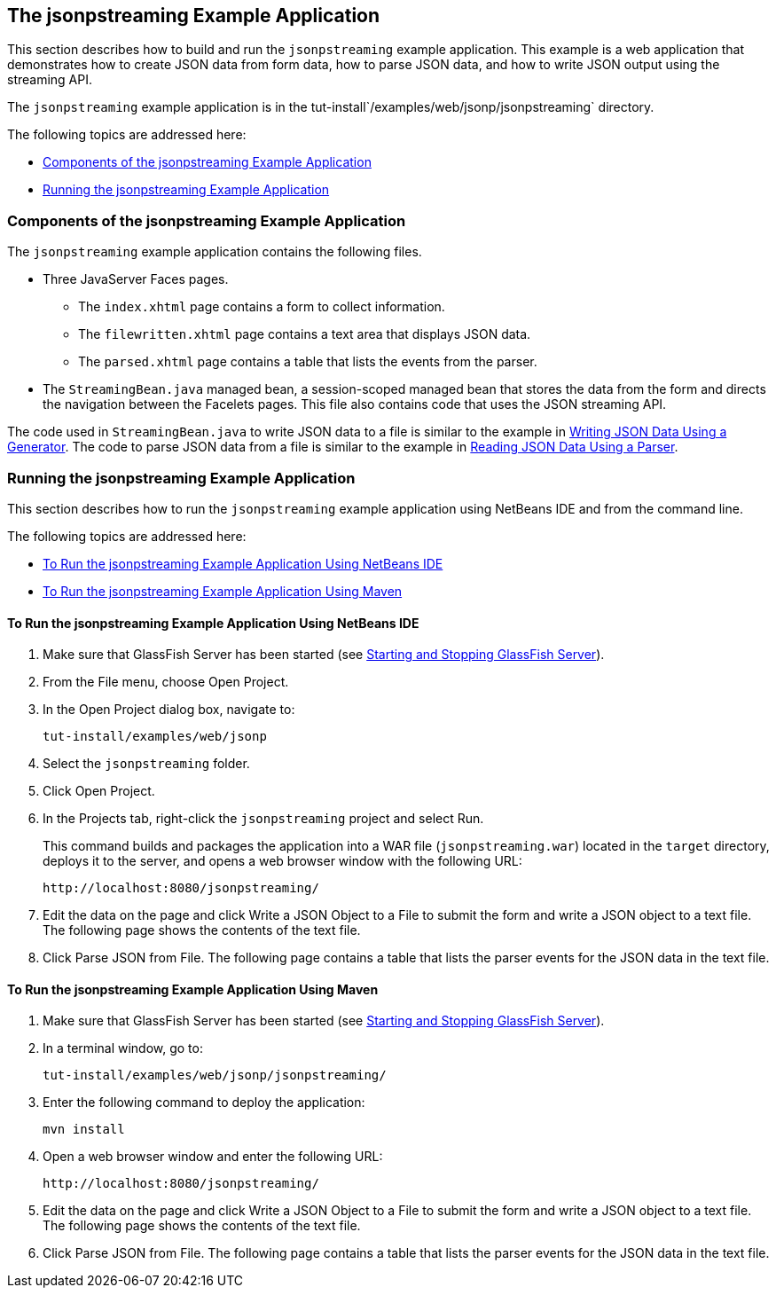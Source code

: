 [[the-jsonpstreaming-example-application]]
== The jsonpstreaming Example Application

This section describes how to build and run the `jsonpstreaming` example
application. This example is a web application that demonstrates how to
create JSON data from form data, how to parse JSON data, and how to
write JSON output using the streaming API.

The `jsonpstreaming` example application is in the
tut-install`/examples/web/jsonp/jsonpstreaming` directory.

The following topics are addressed here:

* link:#components-of-the-jsonpstreaming-example-application[Components of the jsonpstreaming Example Application]
* link:#running-the-jsonpstreaming-example-application[Running the jsonpstreaming Example Application]


[[components-of-the-jsonpstreaming-example-application]]
=== Components of the jsonpstreaming Example Application

The `jsonpstreaming` example application contains the following files.

* Three JavaServer Faces pages.

** The `index.xhtml` page contains a form to collect information.

** The `filewritten.xhtml` page contains a text area that displays JSON
data.

** The `parsed.xhtml` page contains a table that lists the events from
the parser.
* The `StreamingBean.java` managed bean, a session-scoped managed bean
that stores the data from the form and directs the navigation between
the Facelets pages. This file also contains code that uses the JSON
streaming API.

The code used in `StreamingBean.java` to write JSON data to a file is
similar to the example in link:#BABGJEEF[Writing JSON Data
Using a Generator]. The code to parse JSON data from a file is similar
to the example in link:#BABGCHIG[Reading JSON Data Using a
Parser].


[[running-the-jsonpstreaming-example-application]]
=== Running the jsonpstreaming Example Application

This section describes how to run the `jsonpstreaming` example
application using NetBeans IDE and from the command line.

The following topics are addressed here:

* link:#to-run-the-jsonpstreaming-example-application-using-netbeans-ide[To Run the jsonpstreaming Example Application Using
NetBeans IDE]
* link:#to-run-the-jsonpstreaming-example-application-using-maven[To Run the jsonpstreaming Example Application Using
Maven]

[[to-run-the-jsonpstreaming-example-application-using-netbeans-ide]]
==== To Run the jsonpstreaming Example Application Using NetBeans IDE

1.  Make sure that GlassFish Server has been started (see
link:#BNADI[Starting and Stopping GlassFish
Server]).
2.  From the File menu, choose Open Project.
3.  In the Open Project dialog box, navigate to:
+
[source,java]
----
tut-install/examples/web/jsonp
----
4.  Select the `jsonpstreaming` folder.
5.  Click Open Project.
6.  In the Projects tab, right-click the `jsonpstreaming` project and
select Run.
+
This command builds and packages the application into a WAR file
(`jsonpstreaming.war`) located in the `target` directory, deploys it to
the server, and opens a web browser window with the following URL:
+
[source,java]
----
http://localhost:8080/jsonpstreaming/
----
7.  Edit the data on the page and click Write a JSON Object to a File to
submit the form and write a JSON object to a text file. The following
page shows the contents of the text file.
8.  Click Parse JSON from File. The following page contains a table that
lists the parser events for the JSON data in the text file.


[[to-run-the-jsonpstreaming-example-application-using-maven]]
==== To Run the jsonpstreaming Example Application Using Maven

1.  Make sure that GlassFish Server has been started (see
link:#BNADI[Starting and Stopping GlassFish
Server]).
2.  In a terminal window, go to:
+
[source,java]
----
tut-install/examples/web/jsonp/jsonpstreaming/
----
3.  Enter the following command to deploy the application:
+
[source,java]
----
mvn install
----
4.  Open a web browser window and enter the following URL:
+
[source,java]
----
http://localhost:8080/jsonpstreaming/
----
5.  Edit the data on the page and click Write a JSON Object to a File to
submit the form and write a JSON object to a text file. The following
page shows the contents of the text file.
6.  Click Parse JSON from File. The following page contains a table that
lists the parser events for the JSON data in the text file.


